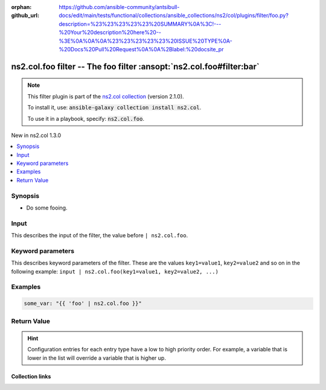 
.. Document meta

:orphan:
:github_url: https://github.com/ansible-community/antsibull-docs/edit/main/tests/functional/collections/ansible_collections/ns2/col/plugins/filter/foo.py?description=%23%23%23%23%23%20SUMMARY%0A%3C!---%20Your%20description%20here%20--%3E%0A%0A%0A%23%23%23%23%23%20ISSUE%20TYPE%0A-%20Docs%20Pull%20Request%0A%0A%2Blabel:%20docsite_pr

.. |antsibull-internal-nbsp| unicode:: 0xA0
    :trim:

.. Anchors

.. _ansible_collections.ns2.col.foo_filter:

.. Anchors: short name for ansible.builtin

.. Title

ns2.col.foo filter -- The foo filter \ :ansopt:`ns2.col.foo#filter:bar`\ 
+++++++++++++++++++++++++++++++++++++++++++++++++++++++++++++++++++++++++

.. Collection note

.. note::
    This filter plugin is part of the `ns2.col collection <https://galaxy.ansible.com/ns2/col>`_ (version 2.1.0).

    To install it, use: :code:`ansible-galaxy collection install ns2.col`.

    To use it in a playbook, specify: :code:`ns2.col.foo`.

.. version_added

.. rst-class:: ansible-version-added

New in ns2.col 1.3.0

.. contents::
   :local:
   :depth: 1

.. Deprecated


Synopsis
--------

.. Description

- Do some fooing.


.. Aliases


.. Requirements





.. Input

Input
-----

This describes the input of the filter, the value before ``| ns2.col.foo``.

.. raw:: html

  <table class="colwidths-auto ansible-option-table docutils align-default" style="width: 100%">
  <thead>
  <tr class="row-odd">
    <th class="head"><p>Parameter</p></th>
    <th class="head"><p>Comments</p></th>
  </tr>
  </thead>
  <tbody>
  <tr class="row-even">
    <td><div class="ansible-option-cell">
      <div class="ansibleOptionAnchor" id="parameter-_input"></div>
      <p class="ansible-option-title"><strong>Input</strong></p>
      <a class="ansibleOptionLink" href="#parameter-_input" title="Permalink to this option"></a>
      <p class="ansible-option-type-line">
        <span class="ansible-option-type">string</span>
        / <span class="ansible-option-required">required</span>
      </p>

    </div></td>
    <td><div class="ansible-option-cell">
      <p>The main input.</p>
    </div></td>
  </tr>
  </tbody>
  </table>





.. Options

Keyword parameters
------------------

This describes keyword parameters of the filter. These are the values ``key1=value1``, ``key2=value2`` and so on in the following
example: ``input | ns2.col.foo(key1=value1, key2=value2, ...)``

.. raw:: html

  <table class="colwidths-auto ansible-option-table docutils align-default" style="width: 100%">
  <thead>
  <tr class="row-odd">
    <th class="head"><p>Parameter</p></th>
    <th class="head"><p>Comments</p></th>
  </tr>
  </thead>
  <tbody>
  <tr class="row-even">
    <td><div class="ansible-option-cell">
      <div class="ansibleOptionAnchor" id="parameter-bar"></div>
      <p class="ansible-option-title"><strong>bar</strong></p>
      <a class="ansibleOptionLink" href="#parameter-bar" title="Permalink to this option"></a>
      <p class="ansible-option-type-line">
        <span class="ansible-option-type">string</span>
      </p>

    </div></td>
    <td><div class="ansible-option-cell">
      <p>Some bar.</p>
    </div></td>
  </tr>
  <tr class="row-odd">
    <td><div class="ansible-option-cell">
      <div class="ansibleOptionAnchor" id="parameter-foo"></div>
      <p class="ansible-option-title"><strong>foo</strong></p>
      <a class="ansibleOptionLink" href="#parameter-foo" title="Permalink to this option"></a>
      <p class="ansible-option-type-line">
        <span class="ansible-option-type">list</span>
        / <span class="ansible-option-elements">elements=dictionary</span>
        / <span class="ansible-option-required">required</span>
      </p>

    </div></td>
    <td><div class="ansible-option-cell">
      <p>Some foo.</p>
    </div></td>
  </tr>
  </tbody>
  </table>



.. Attributes


.. Notes


.. Seealso


.. Examples

Examples
--------

.. code-block:: yaml+jinja

    
    some_var: "{{ 'foo' | ns2.col.foo }}"




.. Facts


.. Return values

Return Value
------------

.. raw:: html

  <table class="colwidths-auto ansible-option-table docutils align-default" style="width: 100%">
  <thead>
  <tr class="row-odd">
    <th class="head"><p>Key</p></th>
    <th class="head"><p>Description</p></th>
  </tr>
  </thead>
  <tbody>
  <tr class="row-even">
    <td><div class="ansible-option-cell">
      <div class="ansibleOptionAnchor" id="return-_value"></div>
      <p class="ansible-option-title"><strong>Return value</strong></p>
      <a class="ansibleOptionLink" href="#return-_value" title="Permalink to this return value"></a>
      <p class="ansible-option-type-line">
        <span class="ansible-option-type">string</span>
      </p>
    </div></td>
    <td><div class="ansible-option-cell">
      <p>The result.</p>
      <p class="ansible-option-line"><strong class="ansible-option-returned-bold">Returned:</strong> success</p>
    </div></td>
  </tr>
  </tbody>
  </table>



..  Status (Presently only deprecated)


.. Authors


.. hint::
    Configuration entries for each entry type have a low to high priority order. For example, a variable that is lower in the list will override a variable that is higher up.

.. Extra links

Collection links
~~~~~~~~~~~~~~~~

.. raw:: html

  <p class="ansible-links">
    <a href="https://github.com/ansible-collections/community.general/issues" aria-role="button" target="_blank" rel="noopener external">Issue Tracker</a>
    <a href="https://github.com/ansible-collections/community.crypto" aria-role="button" target="_blank" rel="noopener external">Homepage</a>
    <a href="https://github.com/ansible-collections/community.internal_test_tools" aria-role="button" target="_blank" rel="noopener external">Repository (Sources)</a>
    <a href="https://github.com/ansible-community/antsibull-docs/issues/new?assignees=&amp;labels=&amp;template=bug_report.md" aria-role="button" target="_blank" rel="noopener external">Submit a bug report</a>
    <a href="./#communication-for-ns2-col" aria-role="button" target="_blank">Communication</a>
  </p>

.. Parsing errors

